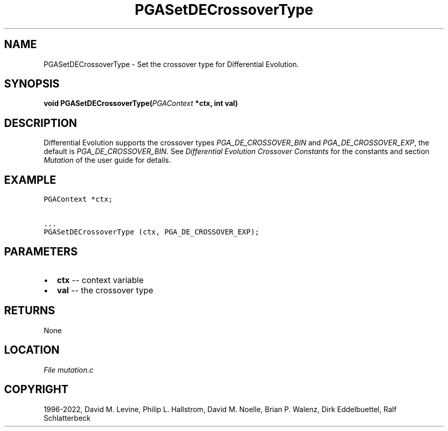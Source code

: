 .\" Man page generated from reStructuredText.
.
.
.nr rst2man-indent-level 0
.
.de1 rstReportMargin
\\$1 \\n[an-margin]
level \\n[rst2man-indent-level]
level margin: \\n[rst2man-indent\\n[rst2man-indent-level]]
-
\\n[rst2man-indent0]
\\n[rst2man-indent1]
\\n[rst2man-indent2]
..
.de1 INDENT
.\" .rstReportMargin pre:
. RS \\$1
. nr rst2man-indent\\n[rst2man-indent-level] \\n[an-margin]
. nr rst2man-indent-level +1
.\" .rstReportMargin post:
..
.de UNINDENT
. RE
.\" indent \\n[an-margin]
.\" old: \\n[rst2man-indent\\n[rst2man-indent-level]]
.nr rst2man-indent-level -1
.\" new: \\n[rst2man-indent\\n[rst2man-indent-level]]
.in \\n[rst2man-indent\\n[rst2man-indent-level]]u
..
.TH "PGASetDECrossoverType" "3" "2023-01-16" "" "PGAPack"
.SH NAME
PGASetDECrossoverType \- Set the crossover type for Differential Evolution. 
.SH SYNOPSIS
.B void  PGASetDECrossoverType(\fI\%PGAContext\fP  *ctx, int  val) 
.sp
.SH DESCRIPTION
.sp
Differential Evolution supports the crossover types
\fI\%PGA_DE_CROSSOVER_BIN\fP and \fI\%PGA_DE_CROSSOVER_EXP\fP,
the default is \fI\%PGA_DE_CROSSOVER_BIN\fP\&. See
\fI\%Differential Evolution Crossover Constants\fP for the constants and section
\fI\%Mutation\fP of the user guide for details.
.SH EXAMPLE
.sp
.nf
.ft C
PGAContext *ctx;

\&...
PGASetDECrossoverType (ctx, PGA_DE_CROSSOVER_EXP);
.ft P
.fi

 
.SH PARAMETERS
.IP \(bu 2
\fBctx\fP \-\- context variable 
.IP \(bu 2
\fBval\fP \-\- the crossover type 
.SH RETURNS
None
.SH LOCATION
\fI\%File mutation.c\fP
.SH COPYRIGHT
1996-2022, David M. Levine, Philip L. Hallstrom, David M. Noelle, Brian P. Walenz, Dirk Eddelbuettel, Ralf Schlatterbeck
.\" Generated by docutils manpage writer.
.
